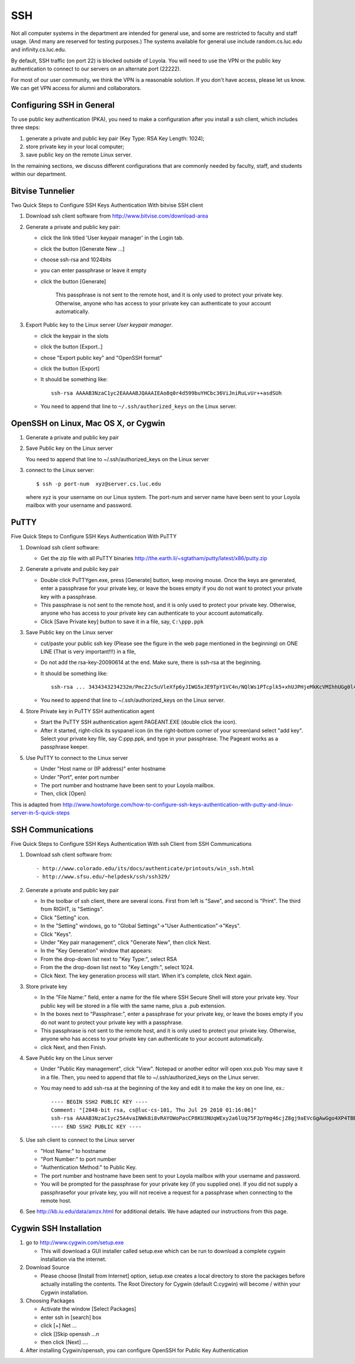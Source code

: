 SSH
===

Not all computer systems in the department are intended for general use, and some are restricted to faculty and staff usage. (And many are reserved for testing purposes.) The systems available for general use include random.cs.luc.edu and infinity.cs.luc.edu.
 
By default, SSH traffic (on port 22) is blocked outside of Loyola. You will need to use the VPN or the public key authentication to connect to our servers on an alternate port (22222).

For most of our user community, we think the VPN is a reasonable solution. If you don't have access, please let us know. We can get VPN access for alumni and collaborators.

Configuring SSH in General
--------------------------

To use public key authentication (PKA), you need to make a configuration after you install a ssh client, which includes three steps: 

#. generate a private and public key pair (Key Type: RSA  Key Length: 1024);
#. store private key in your local computer;
#. save public key on the remote Linux server.
 
In the remaining sections, we discuss different configurations that are commonly needed by faculty, staff, and students within our department.

Bitvise Tunnelier
-----------------

Two Quick Steps to Configure SSH Keys Authentication With bitvise SSH client

#. Download ssh client software from http://www.bitvise.com/download-area

#. Generate a private and public key pair:


   - click the link titled 'User keypair manager' in the Login tab. 
   - click the button [Generate New ...]
   - choose ssh-rsa and 1024bits
   - you can enter passphrase or leave it empty
   - click the button [Generate]



       This passphrase is not sent to the remote host, and it
       is only used to protect your private key. Otherwise, 
       anyone who has access to your private key can 
       authenticate to your account automatically.

#. Export Public key to the Linux server *User keypair manager*. 

   - click the keypair in the slots
   - click the button [Export..]
   - chose "Export public key" and "OpenSSH format"
   - click the button [Export]
   - It should be something like::

        ssh-rsa AAAAB3NzaC1yc2EAAAABJQAAAIEAo8q0r4d599buYHCbc36ViJniRuLvUr++asdSUh

   - You need to append that line to ``~/.ssh/authorized_keys`` on the Linux server.

OpenSSH on Linux, Mac OS X, or Cygwin
-------------------------------------

#. Generate a private and public key pair

   .. literalinclude:: openssh-keygen.txt

#. Save Public key on the Linux server

   .. literalinclude:: openssh-savekey.txt

   You need to append that line to ~/.ssh/authorized_keys on the Linux server

3. connect to the Linux server::

   $ ssh -p port-num  xyz@server.cs.luc.edu

   where xyz is your username on our Linux system. The port-num and server name have been sent to your Loyola
   mailbox with your username and password.

PuTTY
-----

Five Quick Steps to Configure SSH Keys Authentication With PuTTY

#. Download ssh client software:

   - Get the zip file with all PuTTY binaries 
     http://the.earth.li/~sgtatham/putty/latest/x86/putty.zip

#. Generate a private and public key pair

   - Double click PuTTYgen.exe, press [Generate] button, 
     keep moving mouse.
     Once the keys are generated, enter a passphrase for 
     your private key, or leave the boxes empty if you do 
     not want to protect your private key with a passphrase.

   - This passphrase is not sent to the remote host, and it
     is only used to protect your private key. Otherwise, 
     anyone who has access to your private key can 
     authenticate to your account automatically.

   - Click [Save Private key] button to save it in a file, say, ``C:\ppp.ppk``

#. Save Public key on the Linux server

   - cut/paste your public ssh key (Please see the figure in the web page mentioned in the beginning)
     on ONE LINE (That is very important!!!) in a file,

   - Do not add the rsa-key-20090614 at the end. Make sure, there is ssh-rsa at the beginning.

   - It should be something like::

        ssh-rsa ... 3434343234232m/PmcZJc5uVleXfp6yJIWG5xJE9TpY1VC4n/NQlWs1PTcplk5+xhUJPHjeMkKcVMIhhUGg0l+Tt08

   - You need to append that line to ~/.ssh/authorized_keys on the Linux server.


#. Store Private key in PuTTY SSH authentication agent

   - Start the PuTTY SSH authentication agent PAGEANT.EXE (double click the icon).

   - After it started, right-click its syspanel icon (in the right-bottom corner of your screen)and 
     select "add key". Select your private key file, say C:\ppp.ppk, and type in your passphrase. 
     The Pageant works as a passphrase keeper.

#. Use PuTTY to connect to the Linux server

   - Under "Host name or (IP address)" enter hostname
   - Under "Port", enter port number
   - The port number and hostname have been sent to your Loyola mailbox.
   - Then, click [Open]

This is adapted from http://www.howtoforge.com/how-to-configure-ssh-keys-authentication-with-putty-and-linux-server-in-5-quick-steps


SSH Communications
------------------

Five Quick Steps to Configure SSH Keys Authentication With ssh Client from SSH Communications

#. Download ssh client software from::

   - http://www.colorado.edu/its/docs/authenticate/printouts/win_ssh.html
   - http://www.sfsu.edu/~helpdesk/ssh/ssh329/

#. Generate a private and public key pair

   - In the toolbar of ssh client, there are several icons. First from left is "Save", and second is "Print". 
     The third from RIGHT, is "Settings".

   - Click "Setting" icon.

   - In the "Setting" windows, go to "Global Settings"->"User Authentication"->"Keys". 

   - Click "Keys".

   - Under "Key pair management", click "Generate New", then click Next.


   - In the "Key Generation" window that appears:

   - From the drop-down list next to "Key Type:", select RSA

   - From the the drop-down list next to "Key Length:", select 1024.

   - Click Next. The key generation process will start. When it's complete, click Next again.

#. Store private key

   - In the "File Name:" field, enter a name for the file 
     where SSH Secure Shell will store your private key. 
     Your public key will be stored in a file with the 
     same name, plus a .pub extension.

   - In the boxes next to "Passphrase:", enter a passphrase 
     for your private key, or leave the boxes empty if you 
     do not want to protect your private key with a 
     passphrase.

   - This passphrase is not sent to the remote host, and 
     it is only used to protect your private key. 
     Otherwise, anyone who has access to your private key 
     can authenticate to your account automatically.

   - click Next, and then Finish.

#. Save Public key on the Linux server


   - Under "Public Key management", click "View". 
     Notepad or another editor will open xxx.pub
     You may save it in a file. Then, you need to append 
     that file to ~/.ssh/authorized_keys on the Linux 
     server. 

   - You may need to add ssh-rsa at the beginning of the 
     key and edit it to make the key on one line, ex.::

         ---- BEGIN SSH2 PUBLIC KEY ----
	 Comment: "[2048-bit rsa, cs@luc-cs-101, Thu Jul 29 2010 01:16:06]"
	 ssh-rsa AAAAB3NzaC1yc25A4vaINWk8i8vRAYOWoPacCP8KU3NUqWExy2a6lUq75F3pYmg46cjZ8gj9aEVcGgAwGgo4XP4TBB
	 ---- END SSH2 PUBLIC KEY ----

#. Use ssh client to connect to the Linux server

   - "Host Name:" to hostname
   - "Port Number:" to port number
   - "Authentication Method:" to Public Key.
 
   - The port number and hostname have been sent to your Loyola mailbox with your username and password.

   - You will be prompted for the passphrase for your 
     private key (if you supplied one). If you did not 
     supply a passphrasefor your private key, you will 
     not receive a request for a passphrase when 
     connecting to the remote host.

#. See http://kb.iu.edu/data/amzx.html for additional details. We have adapted our instructions from this page.


Cygwin SSH Installation
-----------------------

#. go to http://www.cygwin.com/setup.exe

   - This will download a GUI installer called setup.exe which can be run to download a complete cygwin installation
     via the internet.

#. Download Source

   - Please choose [Install from Internet] option, setup.exe creates a local directory to store the packages before
     actually installing the contents.  The Root Directory for Cygwin (default C:\cygwin) will become / within your
     Cygwin installation.

#. Choosing Packages

   - Activate the window [Select Packages]

   - enter ssh in [search] box

   - click [+] Net ...
   - click []Skip     openssh ...n
 
   - then click [Next] ....

 
#. After installing Cygwin/openssh, you can configure OpenSSH for Public Key Authentication 
